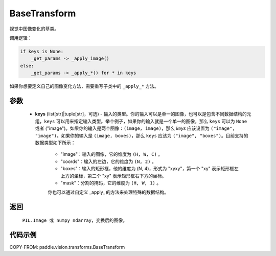 .. _cn_api_vision_transforms_BaseTransform:

BaseTransform
-------------------------------

.. py:class:: paddle.vision.transforms.BaseTransform(keys=None)

视觉中图像变化的基类。

调用逻辑：

.. code-block:: text

    if keys is None:
        _get_params -> _apply_image()
    else:
        _get_params -> _apply_*() for * in keys

如果你想要定义自己的图像变化方法，需要重写子类中的 ``_apply_*`` 方法。

参数
:::::::::

    - **keys** (list[str]|tuple[str]，可选) - 输入的类型。你的输入可以是单一的图像，也可以是包含不同数据结构的元组，``keys`` 可以用来指定输入类型。举个例子，如果你的输入就是一个单一的图像，那么 ``keys`` 可以为 ``None`` 或者 ("image")。如果你的输入是两个图像：``(image, image)``，那么 `keys` 应该设置为 ``("image", "image")``。如果你的输入是 ``(image, boxes)``，那么 ``keys`` 应该为 ``("image", "boxes")``。目前支持的数据类型如下所示：

            - "image"：输入的图像，它的维度为 ``(H, W, C)`` 。
            - "coords"：输入的左边，它的维度为 ``(N, 2)`` 。
            - "boxes"：输入的矩形框，他的维度为 (N, 4)，形式为 "xyxy"，第一个 "xy" 表示矩形框左上方的坐标，第二个 "xy" 表示矩形框右下方的坐标。
            - "mask"：分割的掩码，它的维度为 ``(H, W, 1)`` 。

            你也可以通过自定义 _apply_ 的方法来处理特殊的数据结构。

返回
:::::::::

    ``PIL.Image 或 numpy ndarray``，变换后的图像。

代码示例
:::::::::

COPY-FROM: paddle.vision.transforms.BaseTransform
